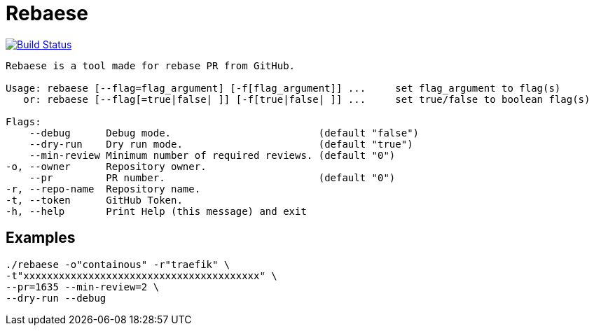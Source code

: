 = Rebaese

image:https://travis-ci.org/ldez/rebaese.svg?branch=master[Build Status,link=https://travis-ci.org/ldez/rebaese]

[source, bash]
----
Rebaese is a tool made for rebase PR from GitHub.

Usage: rebaese [--flag=flag_argument] [-f[flag_argument]] ...     set flag_argument to flag(s)
   or: rebaese [--flag[=true|false| ]] [-f[true|false| ]] ...     set true/false to boolean flag(s)

Flags:
    --debug      Debug mode.                         (default "false")
    --dry-run    Dry run mode.                       (default "true")
    --min-review Minimum number of required reviews. (default "0")
-o, --owner      Repository owner.
    --pr         PR number.                          (default "0")
-r, --repo-name  Repository name.
-t, --token      GitHub Token.
-h, --help       Print Help (this message) and exit
----

== Examples

[source, bash]
----
./rebaese -o"containous" -r"traefik" \
-t"xxxxxxxxxxxxxxxxxxxxxxxxxxxxxxxxxxxxxxxx" \
--pr=1635 --min-review=2 \
--dry-run --debug
----

